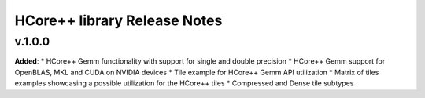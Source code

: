 ==============================================
HCore++ library Release Notes
==============================================

v.1.0.0
=======

**Added**:
* HCore++ Gemm functionality with support for single and double precision
* HCore++ Gemm support for OpenBLAS, MKL and CUDA on NVIDIA devices
* Tile example for HCore++ Gemm API utilization
* Matrix of tiles examples showcasing a possible utilization for the HCore++ tiles
* Compressed and Dense tile subtypes

